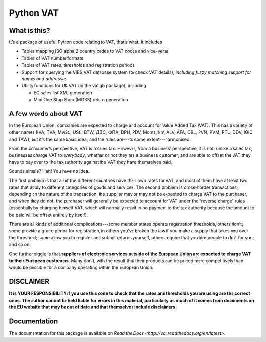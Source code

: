 ==========
Python VAT
==========

.. image:: https://drone.io/bitbucket.org/al45tair/vat/status.png
   :target: https://drone.io/bitbucket.org/al45tair/vat/latest
   :alt: Build Status

What is this?
-------------

It’s a package of useful Python code relating to VAT, that’s what.  It
includes

- Tables mapping ISO alpha 2 country codes to VAT codes and vice-versa
- Tables of VAT number formats
- Tables of VAT rates, thresholds and registration periods
- Support for querying the VIES VAT database system (to check VAT details),
  *including fuzzy matching support for names and addresses*
- Utility functions for UK VAT (in the vat.gb package), including

  * EC sales list XML generation

  * Mini One Stop Shop (MOSS) return generation

A few words about VAT
---------------------

In the European Union, companies are expected to charge and account for Value
Added Tax (VAT).  This has a variety of other names (IVA, TVA, MwSt., USt.,
BTW, ДДС, ΦΠΑ, DPH, PDV, Moms, km, ALV, ÁFA, CBL, PVN, PVM, PTU, DDV, IGIC and
TAW), but it’s the same basic idea, and the rules are---to some
extent---harmonised.

From the consumer’s perspective, VAT is a sales tax. However, from a
business’ perspective, it is not; unlike a sales tax, businesses charge VAT to
*everybody*, whether or not they are a business customer, and are able to
offset the VAT they have to pay over to the tax authority against the VAT they
have themselves paid.

Sounds simple?  Hah!  You have *no* idea.

The first problem is that all of the different countries have their own rates
for VAT, and most of them have at least two rates that apply to different
categories of goods and services.  The second problem is cross-border
transactions; depending on the nature of the transaction, the supplier may or
may not be expected to charge VAT to the purchaser, and when they do not, the
purchaser will generally be expected to account for VAT under the “reverse
charge” rules (essentially by charging himself VAT, which will normally result
in no payment to the tax authority because the amount to be paid will be
offset entirely by itself).

There are all kinds of additional complications---some member states operate
registration thresholds, others don’t; some provide a grace period for
registration, in others you’ve broken the law if you make a supply that takes
you over the threshold; some allow you to register and submit returns
yourself, others require that you hire people to do it for you; and so on.

One further niggle is that **suppliers of electronic services outside of the
European Union are expected to charge VAT to their European customers**.  Many
don’t, with the result that their products can be priced more competitively
than would be possible for a company operating within the European Union.

DISCLAIMER
----------

**It is YOUR RESPONSIBILITY if you use this code to check that the rates and
thresholds you are using are the correct ones.  The author cannot be held
liable for errors in this material, particularly as much of it comes from
documents on the EU website that may be out of date and that themselves
include disclaimers.**

Documentation
-------------

The documentation for this package is available on `Read the Docs
<http://vat.readthedocs.org/en/latest>`.
